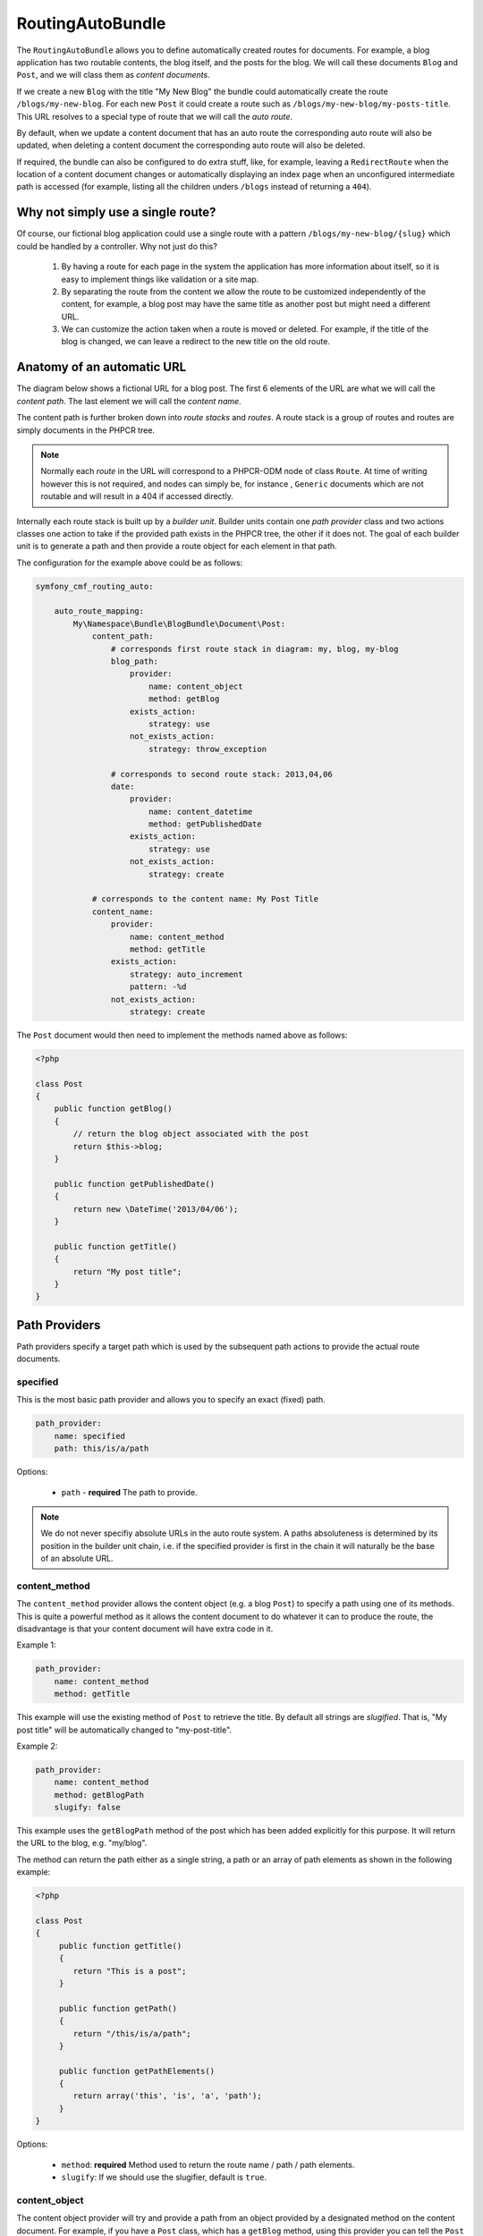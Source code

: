 RoutingAutoBundle
=================

The ``RoutingAutoBundle`` allows you to define automatically created routes
for documents. For example, a blog application has two routable contents, the
blog itself, and the posts for the blog. We will call these documents ``Blog`` and
``Post``, and we will class them as *content documents*.

If we create a new ``Blog`` with the title "My New Blog" the bundle could automatically
create the route ``/blogs/my-new-blog``. For each new ``Post`` it could create a route
such as ``/blogs/my-new-blog/my-posts-title``. This URL resolves to a special type of
route that we will call the *auto route*.

By default, when we update a content document that has an auto route the 
corresponding auto route will also be updated, when deleting a content document 
the corresponding auto route will also be deleted.

If required, the bundle can also be configured to do extra stuff, like, for example,
leaving a ``RedirectRoute`` when the location of a content document changes or
automatically displaying an index page when an unconfigured intermediate path is
accessed (for example, listing all the children unders ``/blogs`` instead of returning
a ``404``).

Why not simply use a single route?
----------------------------------

Of course, our fictional blog application could use a single route with a pattern
``/blogs/my-new-blog/{slug}`` which could be handled by a controller. Why not just
do this?

 1. By having a route for each page in the system the application has more information
    about itself, so it is easy to implement things like validation or a site map.

 2. By separating the route from the content we allow the route to be customized independently
    of the content, for example, a blog post may have the same title as another post but might 
    need a different URL.

 3. We can customize the action taken when a route is moved or deleted. For example, if
    the title of the blog is changed, we can leave a redirect to the new title on the old route.

Anatomy of an automatic URL
---------------------------

The diagram below shows a fictional URL for a blog post. The first 6 elements
of the URL are what we will call the *content path*. The last element we will call
the *content name*.

.. image:: ../images/bundles/routing_auto_post_schema.png

The content path is further broken down into *route stacks* and *routes*. A route
stack is a group of routes and routes are simply documents in the PHPCR tree.

.. note::

   Normally each *route* in the URL will correspond to a PHPCR-ODM node of class ``Route``.
   At time of writing however this is not required, and nodes can simply be, for instance
   , ``Generic`` documents which are not routable and will result in a 404 if accessed
   directly.

Internally each route stack is built up by a *builder unit*. Builder units contain
one *path provider* class and two actions classes one action to take if the provided
path exists in the PHPCR tree, the other if it does not. The goal
of each builder unit is to generate a path and then provide a route object for each
element in that path.

The configuration for the example above could be as follows:

.. code-block:: yaml

    symfony_cmf_routing_auto:
        
        auto_route_mapping:
            My\Namespace\Bundle\BlogBundle\Document\Post:
                content_path:
                    # corresponds first route stack in diagram: my, blog, my-blog
                    blog_path:
                        provider:
                            name: content_object
                            method: getBlog
                        exists_action:
                            strategy: use
                        not_exists_action:
                            strategy: throw_exception

                    # corresponds to second route stack: 2013,04,06
                    date:
                        provider:
                            name: content_datetime
                            method: getPublishedDate
                        exists_action:
                            strategy: use
                        not_exists_action:
                            strategy: create

                # corresponds to the content name: My Post Title
                content_name:
                    provider:
                        name: content_method
                        method: getTitle
                    exists_action: 
                        strategy: auto_increment
                        pattern: -%d
                    not_exists_action: 
                        strategy: create


The ``Post`` document would then need to implement the methods named above as follows:

.. code-block:: php

    <?php
    
    class Post
    {
        public function getBlog()
        {
            // return the blog object associated with the post
            return $this->blog;
        }

        public function getPublishedDate()
        {
            return new \DateTime('2013/04/06');
        }

        public function getTitle()
        {
            return "My post title";
        }
    }

Path Providers
--------------

Path providers specify a target path which is used by the subsequent path actions to provide
the actual route documents.

specified
~~~~~~~~~

This is the most basic path provider and allows you to specify an exact (fixed) path.

.. code-block:: yaml

    path_provider:
        name: specified
        path: this/is/a/path

Options:

 - ``path`` - **required** The path to provide. 

.. note::
   
    We do not never specifiy absolute URLs in the auto route system. A paths absoluteness is determined
    by its position in the builder unit chain, i.e. if the specified provider is first in the chain it
    will naturally be the base of an absolute URL.

content_method
~~~~~~~~~~~~~~

The ``content_method`` provider allows the content object (e.g. a blog ``Post``) to specify
a path using one of its methods. This is quite a powerful method as it allows the content 
document to do whatever it can to produce the route, the disadvantage is that your content
document will have extra code in it.

Example 1:

.. code-block:: yaml

    path_provider:
        name: content_method
        method: getTitle

This example will use the existing method of ``Post`` to retrieve the title. By default
all strings are *slugified*. That is, "My post title" will be automatically changed to
"my-post-title".

Example 2:

.. code-block:: yaml

    path_provider:
        name: content_method
        method: getBlogPath
        slugify: false

This example uses the ``getBlogPath`` method of the post which has been added explicitly
for this purpose. It will return the URL to the blog, e.g. "my/blog".

The method can return the path either as a single string, a path or an array of path elements
as shown in the following example:

.. code-block:: php

    <?php

    class Post
    {
         public function getTitle()
         {
            return "This is a post";
         }

         public function getPath()
         {
            return "/this/is/a/path";
         }

         public function getPathElements()
         {
            return array('this', 'is', 'a', 'path');
         }
    }

Options:

 - ``method``: **required** Method used to return the route name / path / path elements.
 - ``slugify``: If we should use the slugifier, default is ``true``.

content_object
~~~~~~~~~~~~~~

The content object provider will try and provide a path from an object provided by a designated method
on the content document. For example, if you have a ``Post`` class, which has a ``getBlog`` method, using
this provider you can tell the ``Post`` auto route to use the route of the blog as a base.

So basically, if your blog content has a path of ``/this/is/my/blog`` you can use this path as the base of your
``Post`` autoroute.

This provider will not work if it is not the *first* provider in the builder unit chain. The provided path will 
always be absolute and so will always need to be declared in the **first builder unit**. If you declare it anywhere
else an Exception will be raised.

Example:

.. code-block:: yaml

    provider:
        name: content_object
        method: getBlog

.. note::

    At the time of writing translated objects are not supported. This isn't hard to do, but well, I just
    havn't done it yet.

Options:

 - ``method``: **required** Method used to return the document whose route path we wish to use.

content_datetime
~~~~~~~~~~~~~~~~

The ``content_datettime`` provider will try and provide a path from a ``DateTime`` object provided by a designated
method on the content document.

Example 1:

.. code-block:: yaml

    provider:
        name: content_datetime
        method: getDate

Example 2:

.. code-block:: yaml

    provider:
        name: content_datetime
        method: getDate
        date_format: Y/m/d

.. note::

    This method extends `content_method` and inherits the slugify feature. Internally we return a string using
    the `DateTime->format()` method. This means that you can specify your date in anyway you like and it will be
    automatically slugified, also, by adding path separators in the `date_format` you are effectively creating
    routes for each date component.

Options:

 - ``method``: **required** Method used to return the route name / path / path elements.
 - ``slugify``: If we should use the slugifier, default is ``true``.
 - ``date_format``: Any date format accepted by the `DateTime` class, default ``Y-m-d``.

Path Exists Actions
-------------------

These are the default actions available to take if the path provided by a `path_provider` already exists and
so creating a new path would create a conflict.

auto_increment
~~~~~~~~~~~~~~

The ``auto_increment`` action will add a numerical suffix to the path, for example ``my/path`` would first become
``my/path-1`` and if that path *also* exists it will try ``my/path-2``, ``my/path-3`` and so on into infinity until
it finds a path which *doesn't* exist.

This action should typically be used in the ``content_name`` builder unit to resolve conflicts. Using it in the
``content_path`` builder chain would not make much sense (I can't imagine any use cases at the moment).

Example:

.. code-block:: yaml

    exists_action:
        name: auto_increment

Options:

 - None.

use
~~~

The ``use`` action will simply take the existing path and use it. For example, in our post example the first 
builder unit must first determine the blogs path, ``/my/blog``, if this path exists (and it should) then we 
will *use* it in the stack.

This action should typically be used in one of the content path builder units to specify that we should use
the existing route, on the other hand, using this as the content name builder action should cause the old 
route to be overwritten.

Example:

.. code-block:: yaml

    exists_action:
        name: use

Options:

 - None.

Path not exists actions
-----------------------

These are the default actions available to take if the path provided by a ``path_provider`` does not exist.

create
~~~~~~

The ``create`` action will create the path. **currently** all routes provided by the content path build units
will be created as ``Gerneric`` documents, whilst the content name route will be created as an ``AutoRoute`` document.

.. code-block:: yaml

    not_exists_action:
        name: create

Options:

 - None.

throw_exception
~~~~~~~~~~~~~~~

This action will throw an exception if the route provided by the path provider does not exist. You should take
this action if you are sure that the route *should* exist.

.. code-block:: yaml

    not_exists_action:
        name: create

Options:

 - None.
